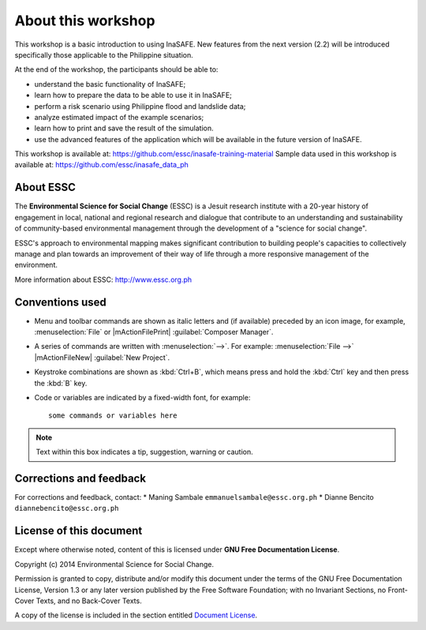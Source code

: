 .. draft (mark as complete when complete)

=====================
About this workshop
=====================

This workshop is a basic introduction to using InaSAFE.  New features from the next version
(2.2) will be introduced specifically those applicable to the Philippine situation.

At the end of the workshop, the participants should be able to: 

* understand the basic functionality of InaSAFE;
* learn how to prepare the data to be able to use it in InaSAFE;
* perform a risk scenario using Philippine flood and landslide data;
* analyze estimated impact of the example scenarios;
* learn how to print and save the result of the simulation.
* use the advanced features of the application which will be available in the future version of InaSAFE.

This workshop is available at: https://github.com/essc/inasafe-training-material
Sample data used in this workshop is available at: https://github.com/essc/inasafe_data_ph

About ESSC 
----------
The **Environmental Science for Social Change** (ESSC) is a Jesuit research 
institute with a 20-year history of engagement in local, national and regional 
research and dialogue that contribute to an understanding and sustainability of 
community-based environmental management through the development of a 
"science for social change".

ESSC's approach to environmental mapping makes significant contribution to 
building people's capacities to collectively manage and plan towards an 
improvement of their way of life through a more responsive management of the 
environment.

More information about ESSC: http://www.essc.org.ph

Conventions used
-----------------

* Menu and toolbar commands are shown as italic letters and (if available) 
  preceded by an icon image, for example, :menuselection:`File` 
  or |mActionFilePrint| :guilabel:`Composer Manager`.

* A series of commands are written with :menuselection:`-->`. 
  For example: :menuselection:`File -->` 
  |mActionFileNew| :guilabel:`New Project`.

* Keystroke combinations are shown as :kbd:`Ctrl+B`, which means press and hold 
  the :kbd:`Ctrl` key and then press the :kbd:`B` key.

* Code or variables are indicated by a fixed-width font, for example::

      some commands or variables here

.. note::
   Text within this box indicates a tip, suggestion, warning or caution.

Corrections and feedback
------------------------
For corrections and feedback, contact:
* Maning Sambale ``emmanuelsambale@essc.org.ph``
* Dianne Bencito ``diannebencito@essc.org.ph``


License of this document
------------------------
Except where otherwise noted, content of this is licensed under
**GNU Free Documentation License**.
 
Copyright (c)  2014  Environmental Science for Social Change.

Permission is granted to copy, distribute and/or modify this document under 
the terms of the GNU Free Documentation License, Version 1.3 or any later 
version published by the Free Software Foundation; with no Invariant Sections, 
no Front-Cover Texts, and no Back-Cover Texts.

A copy of the license is included in the section entitled 
`Document License <gfdl.html>`_.

.. raw:: latex
   
   \pagebreak[4]

